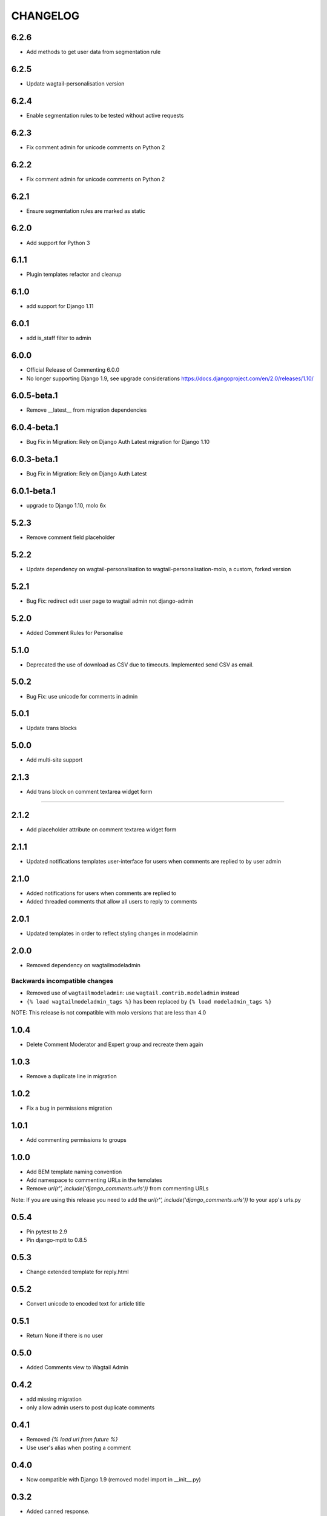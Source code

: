 CHANGELOG
=========

6.2.6
-----
- Add methods to get user data from segmentation rule

6.2.5
-----
- Update wagtail-personalisation version

6.2.4
-----
- Enable segmentation rules to be tested without active requests

6.2.3
-----
- Fix comment admin for unicode comments on Python 2

6.2.2
-----
- Fix comment admin for unicode comments on Python 2

6.2.1
-----
- Ensure segmentation rules are marked as static

6.2.0
-----
- Add support for Python 3

6.1.1
-----
- Plugin templates refactor and cleanup

6.1.0
-----
- add support for Django 1.11

6.0.1
-----
- add is_staff filter to admin

6.0.0
-----
- Official Release of Commenting 6.0.0
- No longer supporting Django 1.9, see upgrade considerations
  https://docs.djangoproject.com/en/2.0/releases/1.10/

6.0.5-beta.1
------------
- Remove __latest__ from migration dependencies

6.0.4-beta.1
------------
- Bug Fix in Migration: Rely on Django Auth Latest migration for Django 1.10

6.0.3-beta.1
------------
- Bug Fix in Migration: Rely on Django Auth Latest

6.0.1-beta.1
------------
- upgrade to Django 1.10, molo 6x

5.2.3
-----
- Remove comment field placeholder

5.2.2
-----
- Update dependency on wagtail-personalisation to wagtail-personalisation-molo, a custom, forked version

5.2.1
-----
- Bug Fix: redirect edit user page to wagtail admin not django-admin

5.2.0
-----
- Added Comment Rules for Personalise

5.1.0
-----
- Deprecated the use of download as CSV due to timeouts. Implemented send CSV as email.

5.0.2
-----
- Bug Fix: use unicode for comments in admin

5.0.1
-----
- Update trans blocks

5.0.0
-----
- Add multi-site support

2.1.3
-----
- Add trans block on comment textarea widget form
=======

2.1.2
-----
- Add placeholder attribute on comment textarea widget form

2.1.1
-----
- Updated notifications templates user-interface for users when comments are replied to by user admin

2.1.0
-----
- Added notifications for users when comments are replied to
- Added threaded comments that allow all users to reply to comments

2.0.1
-----
- Updated templates in order to reflect styling changes in modeladmin

2.0.0
-----
- Removed dependency on wagtailmodeladmin

Backwards incompatible changes
~~~~~~~~~~~~~~~~~~~~~~~~~~~~~~
- Removed use of ``wagtailmodeladmin``: use ``wagtail.contrib.modeladmin`` instead
- ``{% load wagtailmodeladmin_tags %}`` has been replaced by ``{% load modeladmin_tags %}``

NOTE: This release is not compatible with molo versions that are less than 4.0

1.0.4
-----
- Delete Comment Moderator and Expert group and recreate them again

1.0.3
-----
- Remove a duplicate line in migration

1.0.2
-----
- Fix a bug in permissions migration

1.0.1
-----
- Add commenting permissions to groups

1.0.0
-----
- Add BEM template naming convention
- Add namespace to commenting URLs in the temolates
- Remove `url(r'', include('django_comments.urls'))` from commenting URLs
Note: If you are using this release you need to add the `url(r'', include('django_comments.urls'))` to your app's urls.py

0.5.4
-----
- Pin pytest to 2.9
- Pin django-mptt to 0.8.5

0.5.3
-----
- Change extended template for reply.html

0.5.2
-----
- Convert unicode to encoded text for article title

0.5.1
-----
- Return None if there is no user

0.5.0
-----
- Added Comments view to Wagtail Admin

0.4.2
-----
- add missing migration
- only allow admin users to post duplicate comments

0.4.1
-----
- Removed `{% load url from future %}`
- Use user's alias when posting a comment

0.4.0
-----
- Now compatible with Django 1.9 (removed model import in __init__.py)

0.3.2
-----
- Added canned response.

0.3.1
-----
- Order comments from newest to oldest unless they are replies.

0.3
---
- Add canned responses

0.2.9
-----
- Add support for replying to comments from the admin interface.
